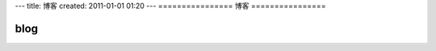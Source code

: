 ---
title: 博客
created: 2011-01-01 01:20
---
================
博客
================

blog
===========
.. blogs::
   :size: 20
